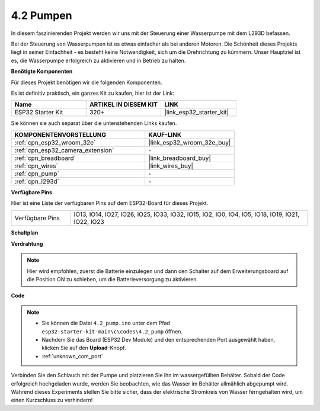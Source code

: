 .. _ar_pump:

4.2 Pumpen
===================
In diesem faszinierenden Projekt werden wir uns mit der Steuerung einer Wasserpumpe mit dem L293D befassen.

Bei der Steuerung von Wasserpumpen ist es etwas einfacher als bei anderen Motoren. Die Schönheit dieses Projekts liegt in seiner Einfachheit - es besteht keine Notwendigkeit, sich um die Drehrichtung zu kümmern. Unser Hauptziel ist es, die Wasserpumpe erfolgreich zu aktivieren und in Betrieb zu halten.

**Benötigte Komponenten**

Für dieses Projekt benötigen wir die folgenden Komponenten.

Es ist definitiv praktisch, ein ganzes Kit zu kaufen, hier ist der Link:

.. list-table::
    :widths: 20 20 20
    :header-rows: 1

    *   - Name
        - ARTIKEL IN DIESEM KIT
        - LINK
    *   - ESP32 Starter Kit
        - 320+
        - |link_esp32_starter_kit|

Sie können sie auch separat über die untenstehenden Links kaufen.

.. list-table::
    :widths: 30 20
    :header-rows: 1

    *   - KOMPONENTENVORSTELLUNG
        - KAUF-LINK

    *   - :ref:`cpn_esp32_wroom_32e`
        - |link_esp32_wroom_32e_buy|
    *   - :ref:`cpn_esp32_camera_extension`
        - \-
    *   - :ref:`cpn_breadboard`
        - |link_breadboard_buy|
    *   - :ref:`cpn_wires`
        - |link_wires_buy|
    *   - :ref:`cpn_pump`
        - \-
    *   - :ref:`cpn_l293d`
        - \-

**Verfügbare Pins**

Hier ist eine Liste der verfügbaren Pins auf dem ESP32-Board für dieses Projekt.

.. list-table::
    :widths: 5 20 

    * - Verfügbare Pins
      - IO13, IO14, IO27, IO26, IO25, IO33, IO32, IO15, IO2, IO0, IO4, IO5, IO18, IO19, IO21, IO22, IO23

**Schaltplan**

.. image:: ../../img/circuit/circuit_4.1_motor_l293d.png


**Verdrahtung**

.. note::

    Hier wird empfohlen, zuerst die Batterie einzulegen und dann den Schalter auf dem Erweiterungsboard auf die Position ON zu schieben, um die Batterieversorgung zu aktivieren.

.. image:: ../../img/wiring/4.2_pump_l293d_bb.png

**Code**

.. note::

  * Sie können die Datei ``4.2_pump.ino`` unter dem Pfad ``esp32-starter-kit-main\c\codes\4.2_pump`` öffnen.
  * Nachdem Sie das Board (ESP32 Dev Module) und den entsprechenden Port ausgewählt haben, klicken Sie auf den **Upload**-Knopf.
  * :ref:`unknown_com_port`
   
.. raw:: html

  <iframe src=https://create.arduino.cc/editor/sunfounder01/a56216f9-eba8-4fdc-8bbb-91337095e543/preview?embed style="height:510px;width:100%;margin:10px 0" frameborder=0></iframe>

Verbinden Sie den Schlauch mit der Pumpe und platzieren Sie ihn im wassergefüllten Behälter. Sobald der Code erfolgreich hochgeladen wurde, werden Sie beobachten, wie das Wasser im Behälter allmählich abgepumpt wird. Während dieses Experiments stellen Sie bitte sicher, dass der elektrische Stromkreis von Wasser ferngehalten wird, um einen Kurzschluss zu verhindern!

